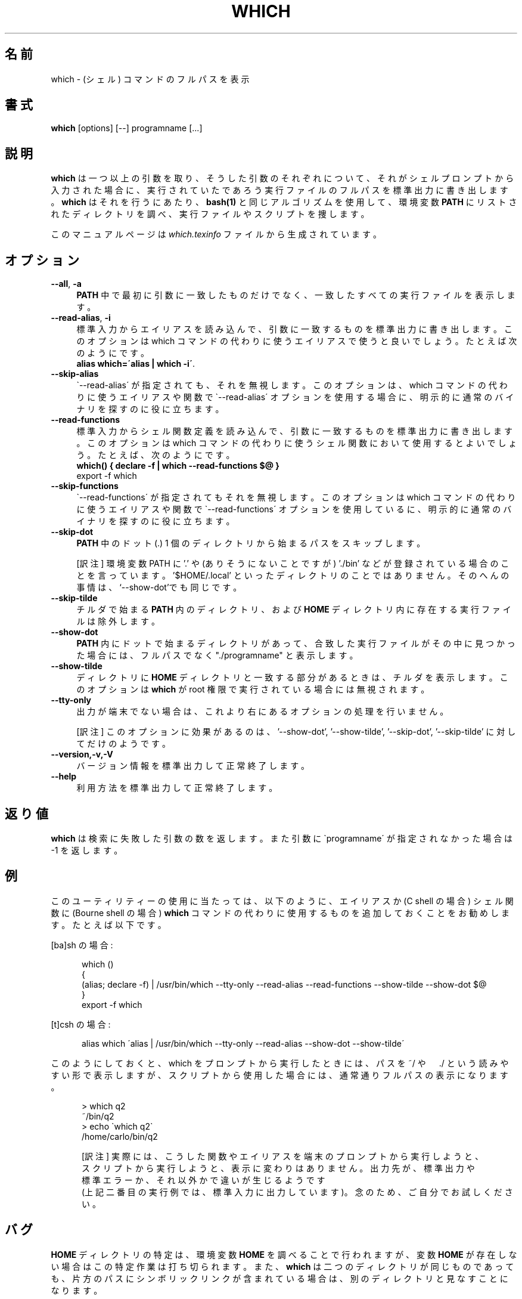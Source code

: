 .\"*******************************************************************
.\"
.\" This file was generated with po4a. Translate the source file.
.\"
.\"*******************************************************************
.\"
.\" translated for 2.21, 2022-05-04 ribbon <ribbon@users.osdn.me>
.\"
.TH WHICH 1   
.rn RS Rs
.de  RS
.na
.nf
.Rs
..
.rn RE Re
.de  RE
.Re
.fi
.ad
..
.de  Sx
.PP
.ne \\$1
.RS
..
.de  Ex
.RE
.PP
..
.na
.SH 名前
which \- (シェル) コマンドのフルパスを表示
.SH 書式
\fBwhich\fP [options] [\-\-] programname [...]
.SH 説明
\fBwhich\fP は
一つ以上の引数を取り、そうした引数のそれぞれについて、それがシェルプロンプトから入力された場合に、実行されていたであろう実行ファイルのフルパスを標準出力に書き出します。\fBwhich\fP
はそれを行うにあたり、 \fBbash(1)\fP と同じアルゴリズムを使用して、環境変数 \fBPATH\fP
にリストされたディレクトリを調べ、実行ファイルやスクリプトを捜します。

このマニュアルページは \fIwhich.texinfo\fP ファイルから生成されています。
.SH オプション

.TP  4
\fB\-\-all\fP, \fB\-a\fP
\fBPATH\fP 中で最初に引数に一致したものだけでなく、一致したすべての実行ファイルを表示します。
.TP 
\fB\-\-read\-alias\fP, \fB\-i\fP
標準入力からエイリアスを読み込んで、引数に一致するものを標準出力に書き出します。 このオプションは which
コマンドの代わりに使うエイリアスで使うと良いでしょう。 たとえば次のようにです。
.br
\fBalias which=\'alias | which \-i\'\fP.
.TP 
\fB\-\-skip\-alias\fP
\`\-\-read\-alias\' が指定されても、それを無視します。 このオプションは、which コマンドの代わりに使うエイリアスや関数で
\`\-\-read\-alias\' オプションを使用する場合に、 明示的に通常のバイナリを探すのに役に立ちます。
.TP 
\fB\-\-read\-functions\fP
標準入力からシェル関数定義を読み込んで、引数に一致するものを標準出力に書き出します。 このオプションは which
コマンドの代わりに使うシェル関数において使用するとよいでしょう。たとえば、次のようにです。
.br
\fBwhich() { declare \-f | which \-\-read\-functions $@ }\fP
.br
export \-f which
.TP 
\fB\-\-skip\-functions\fP
\`\-\-read\-functions\' が指定されてもそれを無視します。このオプションは which コマンドの代わりに使うエイリアスや関数で
\`\-\-read\-functions\' オプションを使用しているに、明示的に通常のバイナリを探すのに役に立ちます。
.TP 
\fB\-\-skip\-dot\fP
\fBPATH\fP 中のドット (.) 1 個のディレクトリから始まるパスをスキップします。

[訳注] 環境変数 PATH に ’.’ や (ありそうにないことですが) ’./bin’
などが登録されている場合のことを言っています。’$HOME/.local'
といったディレクトリのことではありません。そのへんの事情は、‘\-\-show\-dot’でも同じです。
.TP 
\fB\-\-skip\-tilde\fP
チルダで始まる \fBPATH\fP 内のディレクトリ、および \fBHOME\fP ディレクトリ内に存在する実行ファイルは除外します。
.TP 
\fB\-\-show\-dot\fP
\fBPATH\fP 内にドットで始まるディレクトリがあって、合致した実行ファイルがその中に見つかった場合には、フルパスでなく "./programname"
と表示します。
.TP 
\fB\-\-show\-tilde\fP
ディレクトリに \fBHOME\fP ディレクトリと一致する部分があるときは、チルダを表示します。 このオプションは \fBwhich\fP が root
権限で実行されている場合には無視されます。
.TP 
\fB\-\-tty\-only\fP
出力が端末でない場合は、これより右にあるオプションの処理を行いません。

[訳注]  このオプションに効果があるのは、'\-\-show\-dot', '\-\-show\-tilde', '\-\-skip\-dot',
\&'\-\-skip\-tilde' に対してだけのようです。
.TP 
\fB\-\-version,\-v,\-V\fP
バージョン情報を標準出力して正常終了します。
.TP 
\fB\-\-help\fP
利用方法を標準出力して正常終了します。
.SH 返り値
\fBwhich\fP は検索に失敗した引数の数を返します。 また 引数に \`programname\' が指定されなかった場合は \-1 を返します。
.SH 例
このユーティリティーの使用に当たっては、以下のように、エイリアスか (C shell の場合) シェル関数に (Bourne shell の場合)
\fBwhich\fP コマンドの代わりに使用するものを追加しておくことをお勧めします。たとえば以下です。

[ba]sh の場合:

.in +5
.nf
.na
which ()
{
  (alias; declare \-f) | /usr/bin/which \-\-tty\-only \-\-read\-alias \-\-read\-functions \-\-show\-tilde \-\-show\-dot $@
}
export \-f which
.in -5
.ad
.fi

[t]csh の場合:

.in +5
.nf
.na
alias which \'alias | /usr/bin/which \-\-tty\-only \-\-read\-alias \-\-show\-dot \-\-show\-tilde\'
.in -5
.ad
.fi

このようにしておくと、which をプロンプトから実行したときには、パスを ~/ や　./
という読みやすい形で表示しますが、スクリプトから使用した場合には、通常通りフルパスの表示になります。

.in +5
.nf
.na
> which q2
~/bin/q2
> echo \`which q2\`
/home/carlo/bin/q2

[訳注]  実際には、こうした関数やエイリアスを端末のプロンプトから実行しようと、
スクリプトから実行しようと、表示に変わりはありません。出力先が、標準出力や
標準エラーか、それ以外かで違いが生じるようです
(上記二番目の実行例では、標準入力に出力しています)。 念のため、ご自分でお試しください。
.in -5
.ad
.fi

.SH バグ
\fBHOME\fP ディレクトリの特定は、環境変数 \fBHOME\fP を調べることで行われますが、変数 \fBHOME\fP
が存在しない場合はこの特定作業は打ち切られます。また、\fBwhich\fP は
二つのディレクトリが同じものであっても、片方のパスにシンボリックリンクが含まれている場合は、別のディレクトリと見なすことになります。

[訳注]  前半の記述は古いようです。パッケージ同梱の NEWS ファイルによれば、 which\-2.19   以来、環境変数 \fBHOME\fP
が設定されていない場合は、/etc/passwd  ファイルが調べられ、そこでも指定されていない場合は、'/' がホームディレクトリになるとのことです。
.SH 著者
.br
Carlo Wood <carlo@gnu.org>
.SH 関連項目
\fBbash(1)\fP
